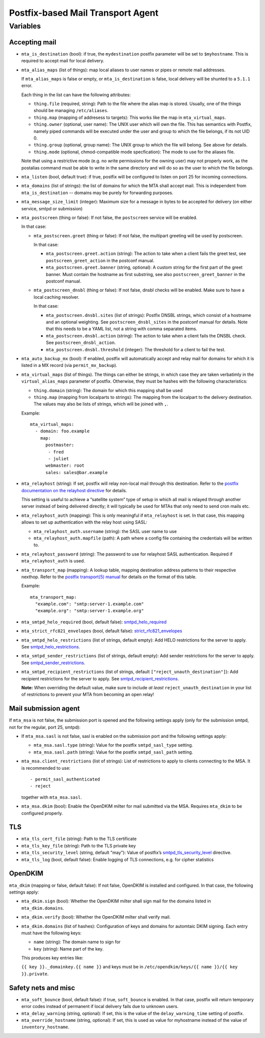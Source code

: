 Postfix-based Mail Transport Agent
##################################

Variables
=========

Accepting mail
--------------

* ``mta_is_destination`` (bool): if true, the ``mydestination`` postfix
  parameter will be set to ``$myhostname``. This is required to accept mail
  for local delivery.

* ``mta_alias_maps`` (list of things): map local aliases to user names or pipes
  or remote mail addresses.

  If ``mta_alias_maps`` is false or empty, or ``mta_is_destination`` is false,
  local delivery will be shunted to a ``5.1.1`` error.

  Each thing in the list can have the following attributes:

  * ``thing.file`` (required, string): Path to the file where the alias map is
    stored. Usually, one of the things should be managing ``/etc/aliases``.
  * ``thing.map`` (mapping of addresess to targets): This works like the map in
    ``mta_virtual_maps``.
  * ``thing.owner`` (optional, user name): The UNIX user which will own the
    file. This has semantics with Postfix, namely piped commands will be
    executed under the user and group to which the file belongs, if its not
    UID 0.
  * ``thing.group`` (optional, group name): The UNIX group to which the file
    will belong. See above for details.
  * ``thing.mode`` (optional, chmod-compatible mode specfication): The mode to
    use for the aliases file.

  Note that using a restrictive mode (e.g. no write permissions for the owning
  user) may not properly work, as the postalias command must be able to write
  in the same directory and will do so as the user to which the file belongs.

* ``mta_listen`` (bool, default true): if true, postfix will be configured to
  listen on port 25 for incoming connections.

* ``mta_domains`` (list of strings): the list of domains for which the MTA shall
  accept mail. This is independent from ``mta_is_destination`` -- domains may be
  purely for forwarding purposes.

* ``mta_message_size_limit`` (integer): Maximum size for a message in bytes to
  be accepted for delivery (on either service, smtpd or submission)

* ``mta_postscreen`` (thing or false): If not false, the ``postscreen`` service
  will be enabled.

  In that case:

  * ``mta_postscreen.greet`` (thing or false): If not false, the multipart
    greeting will be used by postscreen.

    In that case:

    * ``mta_postscreen.greet.action`` (string): The action to take when a client
      fails the greet test, see ``postscreen_greet_action`` in the postconf
      manual.
    * ``mta_postscreen.greet.banner`` (string, optional): A custom string for
      the first part of the greet banner. Must contain the hostname as first
      substring, see also ``postscreen_greet_banner`` in the postconf manual.

  * ``mta_postscreen_dnsbl`` (thing or false): If not false, dnsbl checks will
    be enabled. Make sure to have a local caching resolver.

    In that case:

    * ``mta_postscreen.dnsbl.sites`` (list of strings): Postfix DNSBL strings,
      which consist of a hostname and an optional weighting. See
      ``postscreen_dnsbl_sites`` in the postconf manual for details. Note that
      this needs to be a YAML list, not a string with comma separated items.
    * ``mta_postscreen.dnsbl.action`` (string): The action to take when a client
      fails the DNSBL check. See ``postscreen_dnsbl_action``.
    * ``mta_postscreen.dnsbl.threshold`` (integer): The threshold for a client
      to fail the test.

* ``mta_auto_backup_mx`` (bool): If enabled, postfix will automatically accept
  and relay mail for domains for which it is listed in a MX record (via
  ``permit_mx_backup``).

* ``mta_virtual_maps`` (list of things). The things can either be strings, in
  which case they are taken verbatimly in the ``virtual_alias_maps`` parameter
  of postfix. Otherwise, they must be hashes with the following characteristics:

  * ``thing.domain`` (string): The domain for which this mapping shall be used
  * ``thing.map`` (mapping from localparts to strings): The mapping from the
    localpart to the delivery destination. The values may also be lists of
    strings, which will be joined with ``,``.

  Example::

    mta_virtual_maps:
      - domain: foo.example
        map:
          postmaster:
           - fred
           - juliet
          webmaster: root
          sales: sales@bar.example

* ``mta_relayhost`` (string):  If set, postfix will relay non-local mail through
  this destination.  Refer to the `postfix documentation on the relayhost
  directive`__ for details.

  __ http://www.postfix.org/postconf.5.html#relayhost

  This setting is useful to achieve a “satellite system” type of setup in which
  all mail is relayed through another server instead of being delivered
  directly; it will typically be used for MTAs that only need to send cron mails
  etc.

* ``mta_relayhost_auth`` (mapping): This is only meaningful if
  ``mta_relayhost`` is set. In that case, this mapping allows to set up
  authentication with the relay host using SASL:

  * ``mta_relayhost_auth.username`` (string): the SASL user name to use
  * ``mta_relayhost_auth.mapfile`` (path): A path where a config file
    containing the credentials will be written to.

* ``mta_relayhost_password`` (string): The password to use for relayhost SASL
  authentication. Required if ``mta_relayhost_auth`` is used.

* ``mta_transport_map`` (mapping):  A lookup table, mapping destination
  address patterns to their respective nexthop.  Refer to the `postfix
  transport(5) manual`__ for details on the format of this table.

  __ http://www.postfix.org/transport.5.html

  Example::

    mta_transport_map:
      "example.com": "smtp:server-1.example.com"
      "example.org": "smtp:server-1.example.org"

* ``mta_smtpd_helo_required`` (bool, default false):  `smtpd_helo_required`__

  __ http://www.postfix.org/postconf.5.html#smtpd_helo_required


* ``mta_strict_rfc821_envelopes`` (bool, default false): `strict_rfc821_envelopes`__

  __ http://www.postfix.org/postconf.5.html#strict_rfc821_envelopes

* ``mta_smtpd_helo_restrictions`` (list of strings, default empty): Add
  HELO restrictions for the server to apply.  See `smtpd_helo_restrictions`__.

  __ http://www.postfix.org/postconf.5.html#smtpd_helo_restrictions

* ``mta_smtpd_sender_restrictions`` (list of strings, default empty): Add
  sender restrictions for the server to apply.  See `smtpd_sender_restrictions`__.

  __ http://www.postfix.org/postconf.5.html#smtpd_sender_restrictions

* ``mta_smtpd_recipient_restrictions`` (list of strings, default
  ``["reject_unauth_destination"]``): Add recipient restrictions for the server
  to apply.  See `smtpd_recipient_restrictions`__.

  **Note:**  When overriding the default value, make sure to include *at least*
  ``reject_unauth_destination`` in your list of restrictions to prevent your MTA
  from becoming an open relay!

  __ http://www.postfix.org/postconf.5.html#smtpd_recipient_restrictions


Mail submission agent
---------------------

If ``mta_msa`` is not false, the submission port is opened and the following
settings apply (only for the submission smtpd, not for the regular, port 25,
smtpd):

* If ``mta_msa.sasl`` is not false, sasl is enabled on the submission port and
  the following settings apply:

  * ``mta_msa.sasl.type`` (string): Value for the postfix ``smtpd_sasl_type``
    setting.
  * ``mta_msa.sasl.path`` (string): Value for the postfix ``smtpd_sasl_path``
    setting.

* ``mta_msa.client_restrictions`` (list of strings): List of restrictions to
  apply to clients connecting to the MSA. It is recommended to use::

    - permit_sasl_authenticated
    - reject

  together with ``mta_msa.sasl``.

* ``mta_msa.dkim`` (bool): Enable the OpenDKIM milter for mail submitted via the
  MSA. Requires ``mta_dkim`` to be configured properly.

TLS
---

* ``mta_tls_cert_file`` (string): Path to the TLS certificate
* ``mta_tls_key_file`` (string): Path to the TLS private key
* ``mta_tls_security_level`` (string, default "may"): Value of postfix’s
  `smtpd_tls_security_level`__ directive.

  __ http://www.postfix.org/postconf.5.html#smtpd_tls_security_level

* ``mta_tls_log`` (bool, default false): Enable logging of TLS connections,
  e.g. for cipher statistics

OpenDKIM
--------

``mta_dkim`` (mapping or false, default false): If not false, OpenDKIM is
installed and configured. In that case, the following settings apply:

* ``mta_dkim.sign`` (bool): Whether the OpenDKIM milter shall sign mail for the
  domains listed in ``mta_dkim.domains``.

* ``mta_dkim.verify`` (bool): Whether the OpenDKIM milter shall verify mail.

* ``mta_dkim.domains`` (list of hashes): Configuration of keys and domains for
  automtaic DKIM signing. Each entry must have the following keys:

  * ``name`` (string): The domain name to sign for
  * ``key`` (string): Name part of the key.

  This produces key entries like:

  ``{{ key }}._domainkey.{{ name }}`` and keys must be in
  ``/etc/opendkim/keys/{{ name }}/{{ key }}.private``.

Safety nets and misc
--------------------

* ``mta_soft_bounce`` (bool, default false): if true, ``soft_bounce`` is
  enabled. In that case, postfix will return temporary error codes instead of
  permanent if local delivery fails due to unknown users.

* ``mta_delay_warning`` (string, optional): If set, this is the value of the
  ``delay_warning_time`` setting of postfix.

* ``mta_override_hostname`` (string, optional): If set, this is used as value
  for myhostname instead of the value of ``inventory_hostname``.
